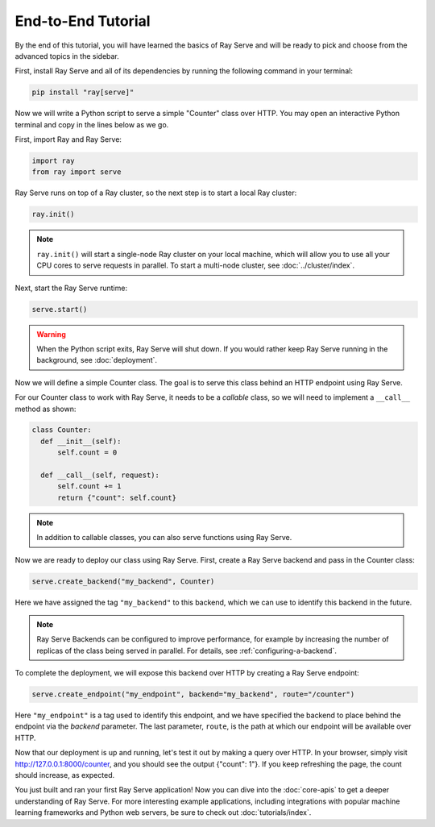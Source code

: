 ===================
End-to-End Tutorial
===================

By the end of this tutorial, you will have learned the basics of Ray Serve and will be ready to pick and choose from the advanced topics in the sidebar.

First, install Ray Serve and all of its dependencies by running the following command in your terminal:

.. code-block:: bash

  pip install "ray[serve]"

Now we will write a Python script to serve a simple "Counter" class over HTTP.  You may open an interactive Python terminal and copy in the lines below as we go.

First, import Ray and Ray Serve:

.. code-block:: python

  import ray
  from ray import serve

Ray Serve runs on top of a Ray cluster, so the next step is to start a local Ray cluster:

.. code-block:: python

  ray.init()

.. note::

  ``ray.init()`` will start a single-node Ray cluster on your local machine, which will allow you to use all your CPU cores to serve requests in parallel.  To start a multi-node cluster, see :doc:`../cluster/index`.

Next, start the Ray Serve runtime:

.. code-block:: python

  serve.start()

.. warning::

  When the Python script exits, Ray Serve will shut down.  
  If you would rather keep Ray Serve running in the background, see :doc:`deployment`.

Now we will define a simple Counter class. The goal is to serve this class behind an HTTP endpoint using Ray Serve.  

For our Counter class to work with Ray Serve, it needs to be a *callable* class, so we will need to implement a ``__call__`` method as shown:

.. code-block:: python

  class Counter:
    def __init__(self):
        self.count = 0

    def __call__(self, request):
        self.count += 1
        return {"count": self.count}

.. note::
  
  In addition to callable classes, you can also serve functions using Ray Serve.

Now we are ready to deploy our class using Ray Serve.  First, create a Ray Serve backend and pass in the Counter class:

.. code-block:: python

  serve.create_backend("my_backend", Counter)

Here we have assigned the tag ``"my_backend"`` to this backend, which we can use to identify this backend in the future.   

.. note::

  Ray Serve Backends can be configured to improve performance, for example by increasing the number of replicas of the class being served in parallel.  For details, see :ref:`configuring-a-backend`.

To complete the deployment, we will expose this backend over HTTP by creating a Ray Serve endpoint:

.. code-block:: python

  serve.create_endpoint("my_endpoint", backend="my_backend", route="/counter")

Here ``"my_endpoint"`` is a tag used to identify this endpoint, and we have specified the backend to place behind the endpoint via the `backend` parameter.  
The last parameter, ``route``, is the path at which our endpoint will be available over HTTP.  

Now that our deployment is up and running, let's test it out by making a query over HTTP.  
In your browser, simply visit http://127.0.0.1:8000/counter, and you should see the output {"count": 1"}.  
If you keep refreshing the page, the count should increase, as expected.

You just built and ran your first Ray Serve application!  Now you can dive into the :doc:`core-apis` to get a deeper understanding of Ray Serve.
For more interesting example applications, including integrations with popular machine learning frameworks and Python web servers, be sure to check out :doc:`tutorials/index`.
